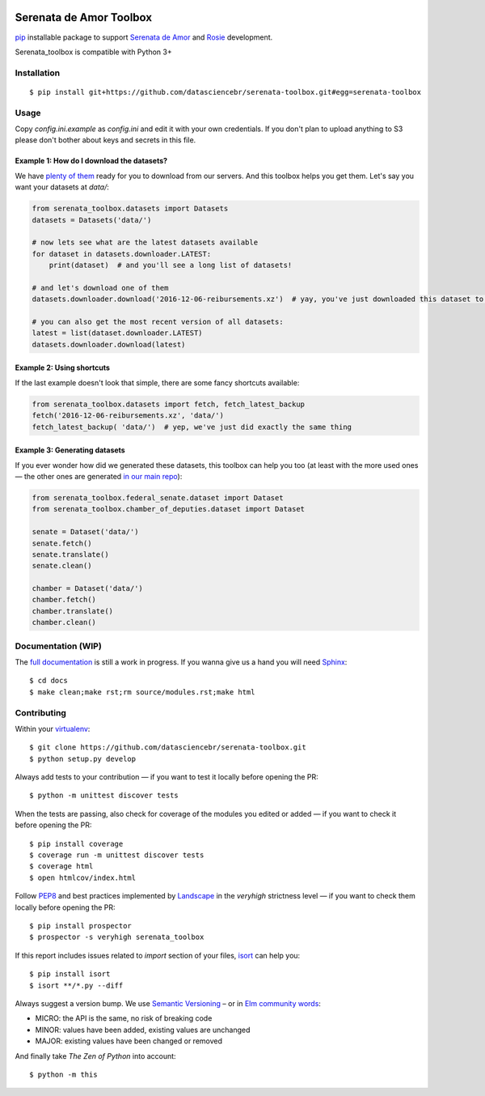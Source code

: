 .. image:: https://travis-ci.org/datasciencebr/serenata-toolbox.svg?branch=master
   :target: https://travis-ci.org/datasciencebr/serenata-toolbox
   :alt: Travis CI build status (Linux)

.. image:: https://readthedocs.org/projects/serenata-toolbox/badge/?version=latest
   :target: http://serenata-toolbox.readthedocs.io/en/latest/?badge=latest
   :alt: Documentation Status

.. image:: https://landscape.io/github/datasciencebr/serenata-toolbox/master/landscape.svg?style=flat
   :target: https://landscape.io/github/datasciencebr/serenata-toolbox/master
   :alt: Code Health

.. image:: https://coveralls.io/repos/github/gusttavoaguiarr/serenata-toolbox/badge.svg?branch=master
   :target: https://coveralls.io/github/gusttavoaguiarr/serenata-toolbox?branch=master
   :alt: Coveralls

Serenata de Amor Toolbox
========================

`pip <https://pip.pypa.io/en/stable/>`_  installable package to support `Serenata de Amor <https://github.com/datasciencebr/serenata-de-amor>`_
and `Rosie <https://github.com/datasciencebr/rosie>`_ development.

Serenata_toolbox is compatible with Python 3+

Installation
------------

::

    $ pip install git+https://github.com/datasciencebr/serenata-toolbox.git#egg=serenata-toolbox

Usage
-----

Copy `config.ini.example` as `config.ini` and edit it with your own credentials. If you don't plan to upload anything to S3 please don't bother about keys and secrets in this file.

Example 1: How do I download the datasets?
^^^^^^^^^^^^^^^^^^^^^^^^^^^^^^^^^^^^^^^^^^

We have `plenty of them <https://github.com/datasciencebr/serenata-de-amor/blob/master/CONTRIBUTING.md#datasets-data>`_ ready for you to download from our servers. And this toolbox helps you get them. Let's say you want your datasets at `data/`:

.. code:: python

  from serenata_toolbox.datasets import Datasets
  datasets = Datasets('data/')

  # now lets see what are the latest datasets available
  for dataset in datasets.downloader.LATEST:
      print(dataset)  # and you'll see a long list of datasets!

  # and let's download one of them
  datasets.downloader.download('2016-12-06-reibursements.xz')  # yay, you've just downloaded this dataset to data/

  # you can also get the most recent version of all datasets:
  latest = list(dataset.downloader.LATEST)
  datasets.downloader.download(latest)

Example 2: Using shortcuts
^^^^^^^^^^^^^^^^^^^^^^^^^^

If the last example doesn't look that simple, there are some fancy shortcuts available:

.. code:: python

  from serenata_toolbox.datasets import fetch, fetch_latest_backup
  fetch('2016-12-06-reibursements.xz', 'data/')
  fetch_latest_backup( 'data/')  # yep, we've just did exactly the same thing

Example 3: Generating datasets
^^^^^^^^^^^^^^^^^^^^^^^^^^^^^^

If you ever wonder how did we generated these datasets, this toolbox can help you too (at least with the more used ones — the other ones are generated `in our main repo <https://github.com/datasciencebr/serenata-de-amor/blob/master/CONTRIBUTING.md#the-toolbox-and-our-the-source-files-src>`_):

.. code:: python

    from serenata_toolbox.federal_senate.dataset import Dataset
    from serenata_toolbox.chamber_of_deputies.dataset import Dataset

    senate = Dataset('data/')
    senate.fetch()
    senate.translate()
    senate.clean()

    chamber = Dataset('data/')
    chamber.fetch()
    chamber.translate()
    chamber.clean()

Documentation (WIP)
-------------------

The `full documentation <https://serenata_toolbox.readthedocs.io>`_ is still a work in progress. If you wanna give us a hand you will need `Sphinx <http://www.sphinx-doc.org/>`_:

::

  $ cd docs
  $ make clean;make rst;rm source/modules.rst;make html

Contributing
------------

Within your `virtualenv <https://virtualenv.pypa.io/en/stable/>`_:

::

  $ git clone https://github.com/datasciencebr/serenata-toolbox.git
  $ python setup.py develop

Always add tests to your contribution — if you want to test it locally before opening the PR:

::

  $ python -m unittest discover tests

When the tests are passing, also check for coverage of the modules you edited or added — if you want to check it before opening the PR:

::

  $ pip install coverage
  $ coverage run -m unittest discover tests
  $ coverage html
  $ open htmlcov/index.html

Follow `PEP8 <https://www.python.org/dev/peps/pep-0008/>`_ and best practices implemented by `Landscape <https://landscape.io>`_ in the `veryhigh` strictness level — if you want to check them locally before opening the PR:

::

  $ pip install prospector
  $ prospector -s veryhigh serenata_toolbox

If this report includes issues related to `import` section of your files, `isort <https://github.com/timothycrosley/isort>`_ can help you:

::

  $ pip install isort
  $ isort **/*.py --diff

Always suggest a version bump. We use `Semantic Versioning <http://semver.org>`_ – or in `Elm community words <https://github.com/elm-lang/elm-package#version-rules>`_:

* MICRO: the API is the same, no risk of breaking code
* MINOR: values have been added, existing values are unchanged
* MAJOR: existing values have been changed or removed

And finally take *The Zen of Python* into account:

::

  $ python -m this
